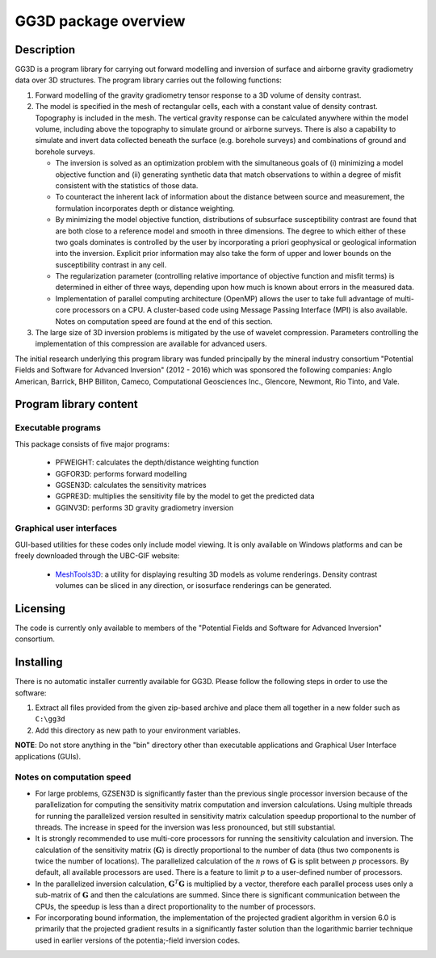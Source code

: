 .. _overview:

GG3D package overview
=======================

Description
-----------

GG3D is a program library for carrying out forward modelling and inversion of surface and airborne gravity gradiometry data over 3D structures. The program library carries out the following functions:

#. Forward modelling of the gravity gradiometry tensor response to a 3D volume of density contrast.

#. The model is specified in the mesh of rectangular cells, each with a constant value of density contrast. Topography is included in the mesh. The vertical gravity response can be calculated anywhere within the model volume, including above the topography to simulate ground or airborne surveys. There is also a capability to simulate and invert data collected beneath the surface (e.g. borehole surveys) and combinations of ground and borehole surveys.

   -  The inversion is solved as an optimization problem with the simultaneous goals of (i) minimizing a model objective function and (ii) generating synthetic data that match observations to within a degree of misfit consistent with the statistics of those data.

   -  To counteract the inherent lack of information about the distance between source and measurement, the formulation incorporates depth or distance weighting.

   -  By minimizing the model objective function, distributions of subsurface susceptibility contrast are found that are both close to a reference model and smooth in three dimensions. The degree to which either of these two goals dominates is controlled by the user by incorporating a priori geophysical or geological information into the inversion. Explicit prior information may also take the form of upper and lower bounds on the susceptibility contrast in any cell.

   -  The regularization parameter (controlling relative importance of
      objective function and misfit terms) is determined in either of
      three ways, depending upon how much is known about errors in the
      measured data.

   -  Implementation of parallel computing architecture (OpenMP) allows
      the user to take full advantage of multi-core processors on a CPU.
      A cluster-based code using Message Passing Interface (MPI) is also
      available. Notes on computation speed are found at the end of this
      section.

#. The large size of 3D inversion problems is mitigated by the use of
   wavelet compression. Parameters controlling the implementation of
   this compression are available for advanced users.

The initial research underlying this program library was funded principally by the mineral industry consortium "Potential Fields and Software for Advanced Inversion" (2012 - 2016) which was sponsored the following companies: Anglo American, Barrick, BHP Billiton, Cameco, Computational Geosciences Inc., Glencore, Newmont, Rio Tinto, and Vale.


Program library content
-----------------------

Executable programs
^^^^^^^^^^^^^^^^^^^

This package consists of five major programs:

   - PFWEIGHT: calculates the depth/distance weighting function
   - GGFOR3D: performs forward modelling
   - GGSEN3D: calculates the sensitivity matrices
   - GGPRE3D: multiplies the sensitivity file by the model to get the predicted data
   - GGINV3D: performs 3D gravity gradiometry inversion

Graphical user interfaces
^^^^^^^^^^^^^^^^^^^^^^^^^
GUI-based utilities for these codes only include model viewing. It is only available on Windows platforms and can be freely downloaded through the UBC-GIF website:

   - `MeshTools3D <http://www.eos.ubc.ca/~rshekhtm/utilities/MeshTools3d.zip>`__: a utility for displaying resulting 3D models as volume renderings. Density contrast volumes can be sliced in any direction, or isosurface renderings can be generated.

Licensing
---------

The code is currently only available to members of the "Potential Fields and Software for Advanced Inversion" consortium.

.. A **constrained educational version** of the program is available with the `IAG <http://www.flintbox.com/public/project/1605/>`__ package (please visit `UBC-GIF website <http://gif.eos.ubc.ca>`__ for details). The educational version is fully functional so that users can learn how to carry out effective and efficient 3D inversions of magnetic data. **However, RESEARCH OR COMMERCIAL USE IS NOT POSSIBLE because the educational version only allows a limited number of data and model cells**.

.. Licensing for an unconstrained academic version is available - see the `Licensing policy document <http://gif.eos.ubc.ca/software/licenses>`__.

.. **NOTE:** All academic licenses will be **time-limited to one year**. You can re-apply after that time. This ensures that everyone is using the most recent versions of codes.

.. Licensing for commercial use is managed by third party distributors. Details are in the `Licensing policy document <http://gif.eos.ubc.ca/software/licenses>`__.

Installing
----------

There is no automatic installer currently available for GG3D. Please follow the following steps in order to use the software:

#. Extract all files provided from the given zip-based archive and place them all together in a new folder such as ``C:\gg3d``

#. Add this directory as new path to your environment variables.

**NOTE**: Do not store anything in the "bin" directory other than executable applications and Graphical User Interface applications (GUIs).


Notes on computation speed
^^^^^^^^^^^^^^^^^^^^^^^^^^

-  For large problems, GZSEN3D is significantly faster than the previous single processor inversion because of the parallelization for computing the sensitivity matrix computation and inversion calculations. Using multiple threads for running the parallelized version resulted in sensitivity matrix calculation speedup proportional to the number of threads. The increase in speed for the inversion was less pronounced, but still substantial.

-  It is strongly recommended to use multi-core processors for running the sensitivity calculation and inversion. The calculation of the sensitivity matrix (:math:`\mathbf{G}`) is directly proportional to the number of data (thus two components is twice the number of locations). The parallelized calculation of the :math:`n` rows of :math:`\mathbf{G}` is split between :math:`p` processors. By default, all available processors are used. There is a feature to limit :math:`p` to a user-defined number of processors.

-  In the parallelized inversion calculation, :math:`\mathbf{G}^T \mathbf{G}` is multiplied by a vector, therefore each parallel process uses only a sub-matrix of :math:`\mathbf{G}` and then the calculations are summed. Since there is significant communication between the CPUs, the speedup is less than a direct proportionality to the number of processors. 

-  For incorporating bound information, the implementation of the projected gradient algorithm in version 6.0 is primarily that the projected gradient results in a significantly faster solution than the logarithmic barrier technique used in earlier versions of the potentia;-field inversion codes.


